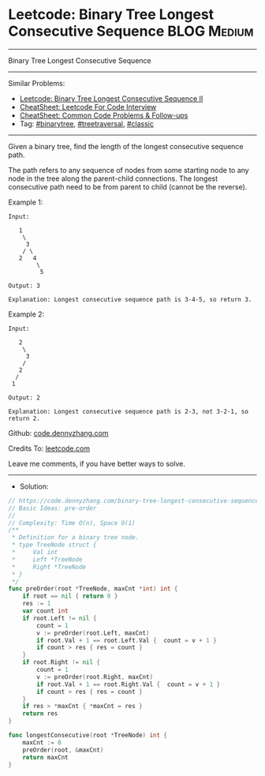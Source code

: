 * Leetcode: Binary Tree Longest Consecutive Sequence             :BLOG:Medium:
#+STARTUP: showeverything
#+OPTIONS: toc:nil \n:t ^:nil creator:nil d:nil
:PROPERTIES:
:type:     binarytree, treetraversal, classic
:END:
---------------------------------------------------------------------
Binary Tree Longest Consecutive Sequence
---------------------------------------------------------------------
#+BEGIN_HTML
<a href="https://github.com/dennyzhang/code.dennyzhang.com/tree/master/problems/binary-tree-longest-consecutive-sequence"><img align="right" width="200" height="183" src="https://www.dennyzhang.com/wp-content/uploads/denny/watermark/github.png" /></a>
#+END_HTML
Similar Problems:
- [[https://code.dennyzhang.com/binary-tree-longest-consecutive-sequence-ii][Leetcode: Binary Tree Longest Consecutive Sequence II]]
- [[https://cheatsheet.dennyzhang.com/cheatsheet-leetcode-A4][CheatSheet: Leetcode For Code Interview]]
- [[https://cheatsheet.dennyzhang.com/cheatsheet-followup-A4][CheatSheet: Common Code Problems & Follow-ups]]
- Tag: [[https://code.dennyzhang.com/review-binarytree][#binarytree]], [[https://code.dennyzhang.com/review-treetraversal][#treetraversal]], [[https://code.dennyzhang.com/tag/classic][#classic]]
---------------------------------------------------------------------
Given a binary tree, find the length of the longest consecutive sequence path.

The path refers to any sequence of nodes from some starting node to any node in the tree along the parent-child connections. The longest consecutive path need to be from parent to child (cannot be the reverse).

Example 1:
#+BEGIN_EXAMPLE
Input:

   1
    \
     3
    / \
   2   4
        \
         5

Output: 3

Explanation: Longest consecutive sequence path is 3-4-5, so return 3.
#+END_EXAMPLE

Example 2:
#+BEGIN_EXAMPLE
Input:

   2
    \
     3
    / 
   2    
  / 
 1

Output: 2 

Explanation: Longest consecutive sequence path is 2-3, not 3-2-1, so return 2.
#+END_EXAMPLE

Github: [[https://github.com/dennyzhang/code.dennyzhang.com/tree/master/problems/binary-tree-longest-consecutive-sequence][code.dennyzhang.com]]

Credits To: [[https://leetcode.com/problems/binary-tree-longest-consecutive-sequence/description/][leetcode.com]]

Leave me comments, if you have better ways to solve.
---------------------------------------------------------------------
- Solution:

#+BEGIN_SRC go
// https://code.dennyzhang.com/binary-tree-longest-consecutive-sequence
// Basic Ideas: pre-order
//
// Complexity: Time O(n), Space O(1)
/**
 * Definition for a binary tree node.
 * type TreeNode struct {
 *     Val int
 *     Left *TreeNode
 *     Right *TreeNode
 * }
 */
func preOrder(root *TreeNode, maxCnt *int) int {
    if root == nil { return 0 }
    res := 1
    var count int
    if root.Left != nil {
        count = 1
        v := preOrder(root.Left, maxCnt)
        if root.Val + 1 == root.Left.Val {  count = v + 1 }
        if count > res { res = count }
    }
    if root.Right != nil {
        count = 1
        v := preOrder(root.Right, maxCnt)
        if root.Val + 1 == root.Right.Val {  count = v + 1 }
        if count > res { res = count }
    }
    if res > *maxCnt { *maxCnt = res }
    return res
}

func longestConsecutive(root *TreeNode) int {
    maxCnt := 0
    preOrder(root, &maxCnt)
    return maxCnt
}
#+END_SRC

#+BEGIN_HTML
<div style="overflow: hidden;">
<div style="float: left; padding: 5px"> <a href="https://www.linkedin.com/in/dennyzhang001"><img src="https://www.dennyzhang.com/wp-content/uploads/sns/linkedin.png" alt="linkedin" /></a></div>
<div style="float: left; padding: 5px"><a href="https://github.com/dennyzhang"><img src="https://www.dennyzhang.com/wp-content/uploads/sns/github.png" alt="github" /></a></div>
<div style="float: left; padding: 5px"><a href="https://www.dennyzhang.com/slack" target="_blank" rel="nofollow"><img src="https://www.dennyzhang.com/wp-content/uploads/sns/slack.png" alt="slack"/></a></div>
</div>
#+END_HTML
